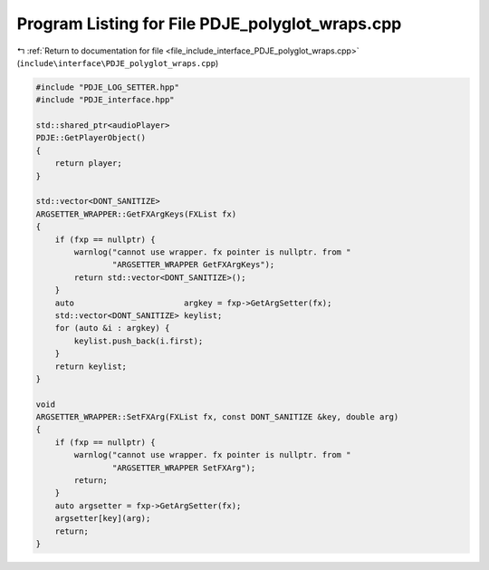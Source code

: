 
.. _program_listing_file_include_interface_PDJE_polyglot_wraps.cpp:

Program Listing for File PDJE_polyglot_wraps.cpp
================================================

|exhale_lsh| :ref:`Return to documentation for file <file_include_interface_PDJE_polyglot_wraps.cpp>` (``include\interface\PDJE_polyglot_wraps.cpp``)

.. |exhale_lsh| unicode:: U+021B0 .. UPWARDS ARROW WITH TIP LEFTWARDS

.. code-block:: cpp

   #include "PDJE_LOG_SETTER.hpp"
   #include "PDJE_interface.hpp"
   
   std::shared_ptr<audioPlayer>
   PDJE::GetPlayerObject()
   {
       return player;
   }
   
   std::vector<DONT_SANITIZE>
   ARGSETTER_WRAPPER::GetFXArgKeys(FXList fx)
   {
       if (fxp == nullptr) {
           warnlog("cannot use wrapper. fx pointer is nullptr. from "
                   "ARGSETTER_WRAPPER GetFXArgKeys");
           return std::vector<DONT_SANITIZE>();
       }
       auto                       argkey = fxp->GetArgSetter(fx);
       std::vector<DONT_SANITIZE> keylist;
       for (auto &i : argkey) {
           keylist.push_back(i.first);
       }
       return keylist;
   }
   
   void
   ARGSETTER_WRAPPER::SetFXArg(FXList fx, const DONT_SANITIZE &key, double arg)
   {
       if (fxp == nullptr) {
           warnlog("cannot use wrapper. fx pointer is nullptr. from "
                   "ARGSETTER_WRAPPER SetFXArg");
           return;
       }
       auto argsetter = fxp->GetArgSetter(fx);
       argsetter[key](arg);
       return;
   }
